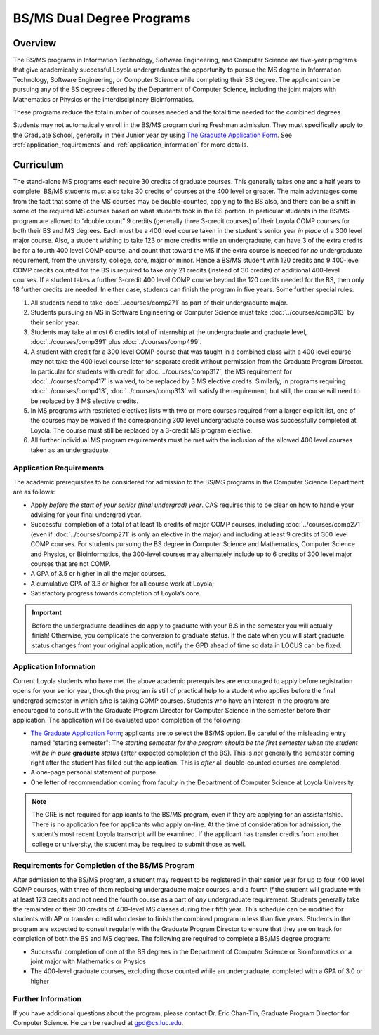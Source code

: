 .. index::
    Undergraduate Degree
    BS/MS Dual Degree Programs

BS/MS Dual Degree Programs
==============================

Overview
--------

The BS/MS programs in Information Technology, Software Engineering, and Computer Science are five-year programs that give academically successful Loyola undergraduates the opportunity to pursue the MS degree in Information Technology, Software Engineering, or Computer Science while completing their BS degree. The applicant can be pursuing any of the BS degrees offered by the Department of Computer Science, including the joint majors with Mathematics or Physics or the interdisciplinary Bioinformatics.

These programs reduce the total number of courses needed and the total time needed for the combined degrees.

Students may not automatically enroll in the BS/MS program during Freshman admission. They must specifically apply to the Graduate School, generally in their Junior year by using `The Graduate Application Form <https://gpem.luc.edu/apply/>`__. See :ref:`application_requirements` and :ref:`application_information` for more details.

Curriculum
----------

.. Students entering before Spring 2014 may choose instead to follow the previous requirements located here, though the new version is generally more flexible.

The stand-alone MS programs each require 30 credits of graduate courses. This generally takes one and a half years to complete. BS/MS students must also take 30 credits of courses at the 400 level or greater. The main advantages come from the fact that some of the MS courses may be double-counted, applying to the BS also, and there can be a shift in some of the required MS courses based on what students took in the BS portion. In particular students in the BS/MS program are allowed to “double count” 9 credits (generally three 3-credit courses) of their Loyola COMP courses for both their BS and MS degrees. Each must be a 400 level course taken in the student's senior year *in place* of a 300 level major course. Also, a student wishing to take 123 or more credits while an undergraduate, can have 3 of the extra credits be for a fourth 400 level COMP course, and count that toward the MS if the extra course is needed for *no* undergraduate requirement, from the university, college, core, major or minor. Hence a BS/MS student with 120 credits and 9 400-level COMP credits counted for the BS is required to take only 21 credits (instead of 30 credits) of additional 400-level courses. If a student takes a further 3-credit 400 level COMP course beyond the 120 credits needed for the BS, then only 18 further credits are needed. In either case, students can finish the program in five years. Some further special rules:

#.   All students need to take :doc:`../courses/comp271` as part of their undergraduate major.
#.   Students pursuing an MS in Software Engineering or Computer Science must take :doc:`../courses/comp313` by their senior year.
#.   Students may take at most 6 credits total of internship at the undergraduate and graduate level, :doc:`../courses/comp391` plus :doc:`../courses/comp499`.
#.   A student with credit for a 300 level COMP course that was taught in a combined class with a 400 level course may not take the 400 level course later for separate credit without permission from the Graduate Program Director. In particular for students with credit for :doc:`../courses/comp317`, the MS requirement for :doc:`../courses/comp417` is waived, to be replaced by 3 MS elective credits. Similarly, in programs requiring :doc:`../courses/comp413`, :doc:`../courses/comp313` will satisfy the requirement, but still, the course will need to be replaced by 3 MS elective credits.
#.   In MS programs with restricted electives lists with two or more courses required from a larger explicit list, one of the courses may be waived if the corresponding 300 level undergraduate course was successfully completed at Loyola. The course must still be replaced by a 3-credit MS program elective.
#.   All further individual MS program requirements must be met with the inclusion of the allowed 400 level courses taken as an undergraduate.

.. _application_requirements:

Application Requirements
~~~~~~~~~~~~~~~~~~~~~~~~

The academic prerequisites to be considered for admission to the BS/MS programs in the Computer Science Department are as follows:

-   Apply *before the start of your senior (final undergrad) year*.  CAS requires this to be clear on how to handle your advising for your final undergrad year.
-   Successful completion of a total of at least 15 credits of major COMP courses, including :doc:`../courses/comp271` (even if :doc:`../courses/comp271` is only an elective in the major) and including at least 9 credits of 300 level COMP courses. For students pursuing the BS degree in Computer Science and Mathematics, Computer Science and Physics, or Bioinformatics, the 300-level courses may alternately include up to 6 credits of 300 level major courses that are not COMP.
-   A GPA of 3.5 or higher in all the major courses.
-   A cumulative GPA of 3.3 or higher for all course work at Loyola;
-   Satisfactory progress towards completion of Loyola’s core.

.. important::
    Before the undergraduate deadlines do apply to graduate with your B.S in the semester you will actually finish! Otherwise, you complicate the conversion to graduate status. If the date when you will start graduate status changes from your original application, notify the GPD ahead of time so data in LOCUS can be fixed.

.. _application_information:

Application Information
~~~~~~~~~~~~~~~~~~~~~~~

Current Loyola students who have met the above academic prerequisites are encouraged to apply before registration opens for your senior year, though the program is still of practical help to a student who applies before the final undergrad semester in which s/he is taking COMP courses. Students who have an interest in the program are encouraged to consult with the Graduate Program Director for Computer Science in the semester before their application. The application will be evaluated upon completion of the following:

-   `The Graduate Application Form <https://gpem.luc.edu/apply/>`_; applicants are to select the BS/MS option.  Be careful of the misleading entry named "starting semester": The *starting semester for the program should be the first semester when the* *student will be in pure*  **graduate** *status* (after expected completion of the BS).  This is *not* generally the semester coming right after the student has filled out the application.  This is *after* all double-counted courses are completed.
-   A one-page personal statement of purpose.
-   One letter of recommendation coming from faculty in the Department of Computer Science at Loyola University.

.. note::
    The GRE is not required for applicants to the BS/MS program, even if they are applying for an assistantship. There is no application fee for applicants who apply on-line. At the time of consideration for admission, the student’s most recent Loyola transcript will be examined. If the applicant has transfer credits from another college or university, the student may be required to submit those as well.

Requirements for Completion of the BS/MS Program
~~~~~~~~~~~~~~~~~~~~~~~~~~~~~~~~~~~~~~~~~~~~~~~~~~~~

After admission to the BS/MS program, a student may request to be registered in their senior year for up to four 400 level COMP courses, with three of them replacing undergraduate major courses, and a fourth *if* the student will graduate with at least 123 credits and not need the fourth course as a part of *any* undergraduate requirement. Students generally take the remainder of their 30 credits of 400-level MS classes during their fifth year. This schedule can be modified for students with AP or transfer credit who desire to finish the combined program in less than five years. Students in the program are expected to consult regularly with the Graduate Program Director to ensure that they are on track for completion of both the BS and MS degrees. The following are required to complete a BS/MS degree program:

*   Successful completion of one of the BS degrees in the Department of Computer Science or Bioinformatics or a joint major with Mathematics or Physics
*   The 400-level graduate courses, excluding those counted while an undergraduate, completed with a GPA of 3.0 or higher

Further Information
~~~~~~~~~~~~~~~~~~~

If you have additional questions about the program, please contact Dr. Eric Chan-Tin, Graduate Program Director for Computer Science. He can be reached at gpd@cs.luc.edu.
